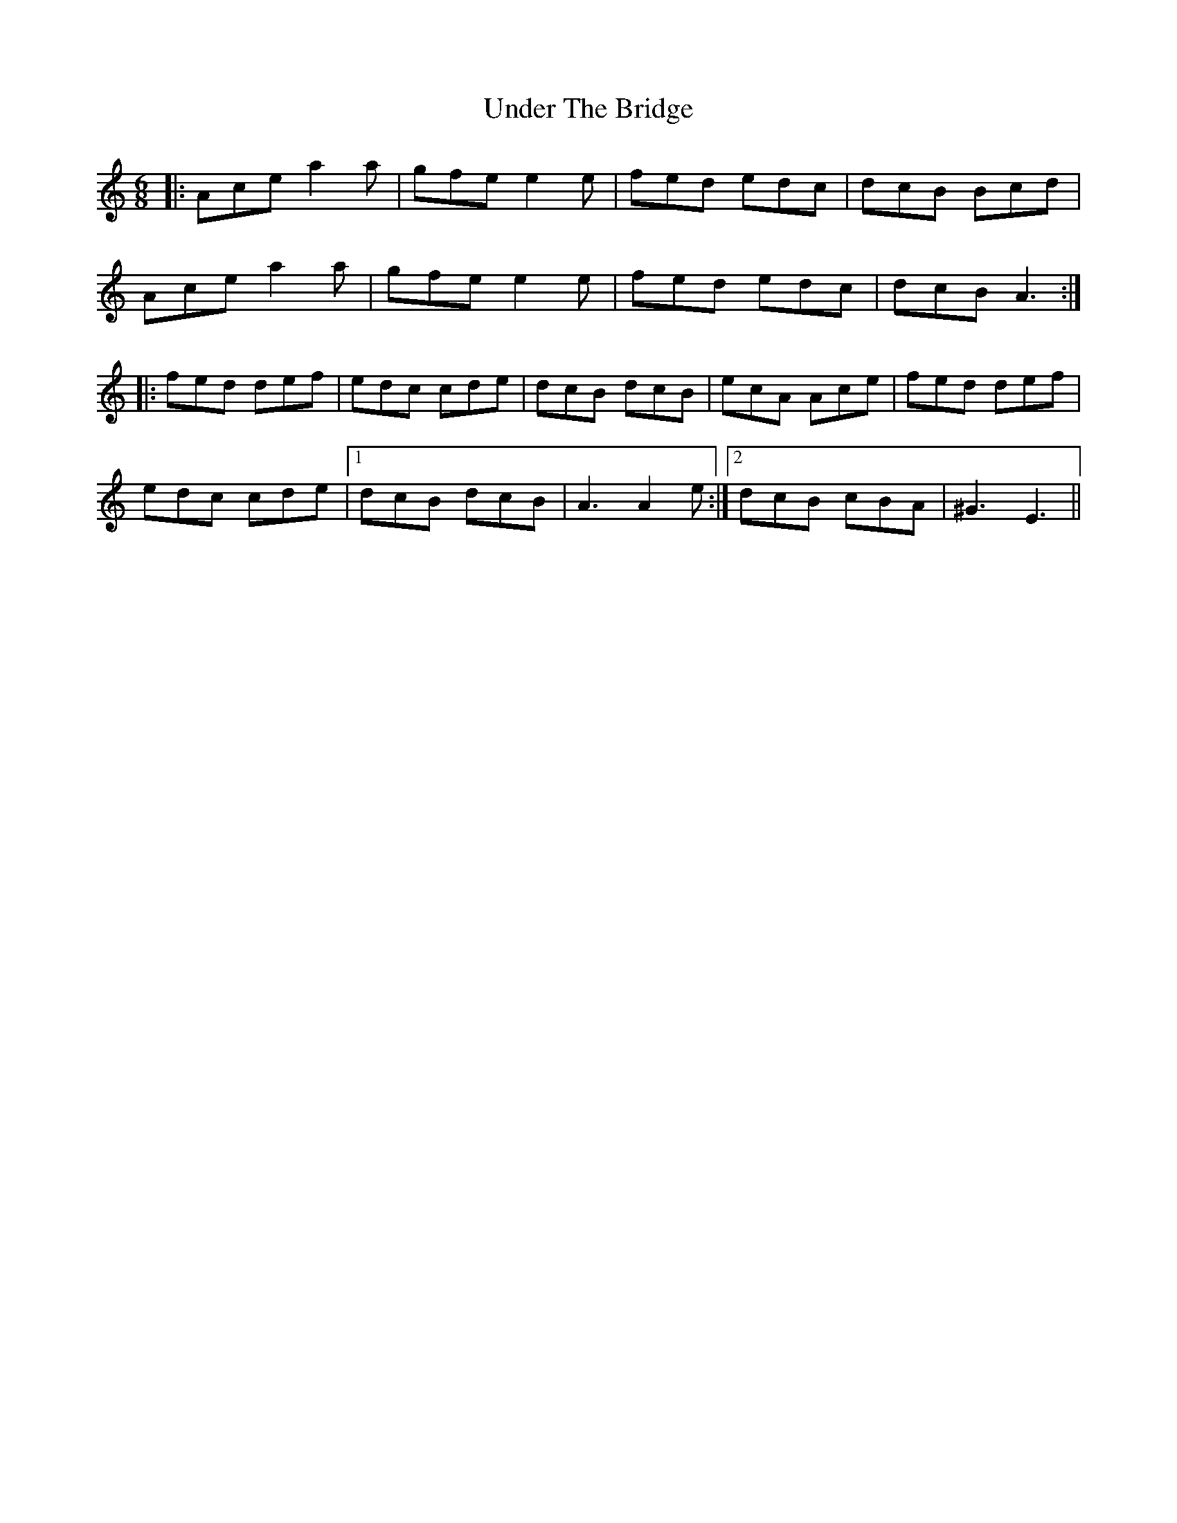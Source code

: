 X: 41536
T: Under The Bridge
R: jig
M: 6/8
K: Aminor
|:Ace a2a|gfe e2e|fed edc|dcB Bcd|
Ace a2a|gfe e2e|fed edc|dcB A3:|
|:fed def|edc cde|dcB dcB|ecA Ace|fed def|
edc cde|1 dcB dcB|A3 A2e:|2 dcB cBA|^G3E3||

